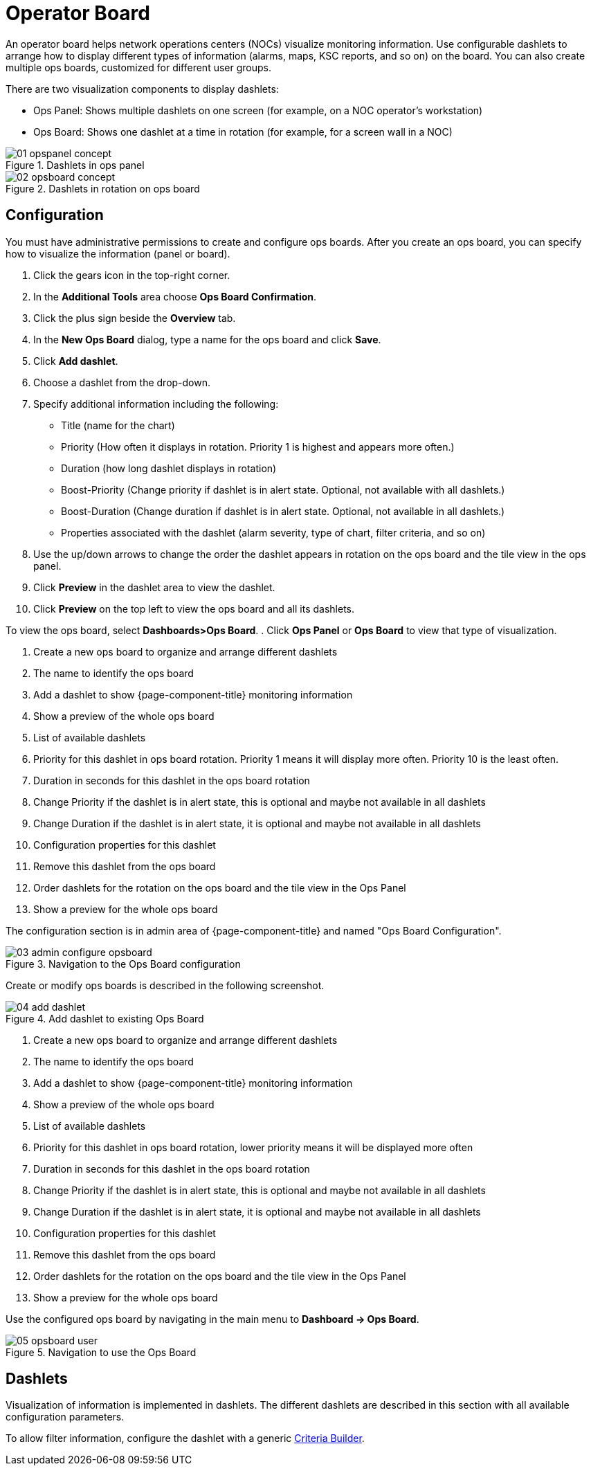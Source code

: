 
[[ops-board]]
= Operator Board

An operator board helps network operations centers (NOCs) visualize monitoring information.
Use configurable dashlets to arrange how to display different types of information (alarms, maps, KSC reports, and so on) on the board.
You can also create multiple ops boards, customized for different user groups.

There are two visualization components to display dashlets:

 * Ops Panel: Shows multiple dashlets on one screen (for example, on a NOC operator's workstation)
 * Ops Board: Shows one dashlet at a time in rotation (for example, for a screen wall in a NOC)

.Dashlets in ops panel
image::webui/opsboard/01_opspanel-concept.png[]

.Dashlets in rotation on ops board
image::webui/opsboard/02_opsboard-concept.png[]

== Configuration

You must have administrative permissions to create and configure ops boards.
After you create an ops board, you can specify how to visualize the information (panel or board).

. Click the gears icon in the top-right corner.
. In the *Additional Tools* area choose *Ops Board Confirmation*.
. Click the plus sign beside the *Overview* tab.
. In the *New Ops Board* dialog, type a name for the ops board and click *Save*.
. Click *Add dashlet*.
. Choose a dashlet from the drop-down.
. Specify additional information including the following:
+
* Title (name for the chart)
* Priority (How often it displays in rotation. Priority 1 is highest and appears more often.)
* Duration (how long dashlet displays in rotation)
* Boost-Priority (Change priority if dashlet is in alert state. Optional, not available with all dashlets.)
* Boost-Duration (Change duration if dashlet is in alert state. Optional, not available in all dashlets.)
* Properties associated with the dashlet (alarm severity, type of chart, filter criteria, and so on)

. Use the up/down arrows to change the order the dashlet appears in rotation on the ops board and the tile view in the ops panel.
. Click *Preview* in the dashlet area to view the dashlet.
. Click *Preview* on the top left to view the ops board and all its dashlets.

To view the ops board, select *Dashboards>Ops Board*.
. Click *Ops Panel* or *Ops Board* to view that type of visualization.

. Create a new ops board to organize and arrange different dashlets
 . The name to identify the ops board
 . Add a dashlet to show {page-component-title} monitoring information
 . Show a preview of the whole ops board
 . List of available dashlets
 . Priority for this dashlet in ops board rotation. Priority 1 means it will display more often. Priority 10 is the least often.
 . Duration in seconds for this dashlet in the ops board rotation
 . Change Priority if the dashlet is in alert state, this is optional and maybe not available in all dashlets
 . Change Duration if the dashlet is in alert state, it is optional and maybe not available in all dashlets
 . Configuration properties for this dashlet
 . Remove this dashlet from the ops board
 . Order dashlets for the rotation on the ops board and the tile view in the Ops Panel
 . Show a preview for the whole ops board

The configuration section is in admin area of {page-component-title} and named "Ops Board Configuration".

.Navigation to the Ops Board configuration
image::webui/opsboard/03_admin-configure-opsboard.png[]

Create or modify ops boards is described in the following screenshot.

.Add dashlet to existing Ops Board
image::webui/opsboard/04_add-dashlet.png[]

 . Create a new ops board to organize and arrange different dashlets
 . The name to identify the ops board
 . Add a dashlet to show {page-component-title} monitoring information
 . Show a preview of the whole ops board
 . List of available dashlets
 . Priority for this dashlet in ops board rotation, lower priority means it will be displayed more often
 . Duration in seconds for this dashlet in the ops board rotation
 . Change Priority if the dashlet is in alert state, this is optional and maybe not available in all dashlets
 . Change Duration if the dashlet is in alert state, it is optional and maybe not available in all dashlets
 . Configuration properties for this dashlet
 . Remove this dashlet from the ops board
 . Order dashlets for the rotation on the ops board and the tile view in the Ops Panel
 . Show a preview for the whole ops board

Use the configured ops board by navigating in the main menu to *Dashboard -> Ops Board*.

.Navigation to use the Ops Board
image::webui/opsboard/05_opsboard-user.png[]

== Dashlets

Visualization of information is implemented in dashlets.
The different dashlets are described in this section with all available configuration parameters.

To allow filter information, configure the dashlet with a generic <<admin/webui/opsboard/criteria-builder.adoc#webui-opsboard-criteria-builder,Criteria Builder>>.
